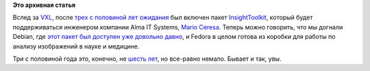 .. title: Insight Segmentation and Registration Toolkit включили в Fedora
.. slug: insight-segmentation-and-registration-toolkit-включили-в-fedora
.. date: 2013-04-24 15:47:37
.. tags:
.. category:
.. link:
.. description:
.. type: text
.. author: Peter Lemenkov

**Это архивная статья**


Вслед за `VXL </content/Новости-о-научном-ПО-в-fedora>`__, после `трех с
половиной лет ожидания <https://bugzilla.redhat.com/539387>`__ был
включен пакет `InsightToolkit <http://www.itk.org/>`__, который будет
поддерживаться инженером компании Alma IT Systems, `Mario
Ceresa <http://www.marioceresa.org/>`__. Теперь можно говорить, что мы
догнали Debian, где `этот пакет был доступен уже довольно
давно <http://packages.debian.org/source/insighttoolkit>`__, и Fedora в
целом готова из коробки для работы по анализу изображений в науке и
медицине.

Три с половиной года это, конечно, не `шесть
лет </content/Как-много-времени-может-занять-включение-пакета-в-fedora>`__,
но все-равно немало. Бывает и так, увы.

